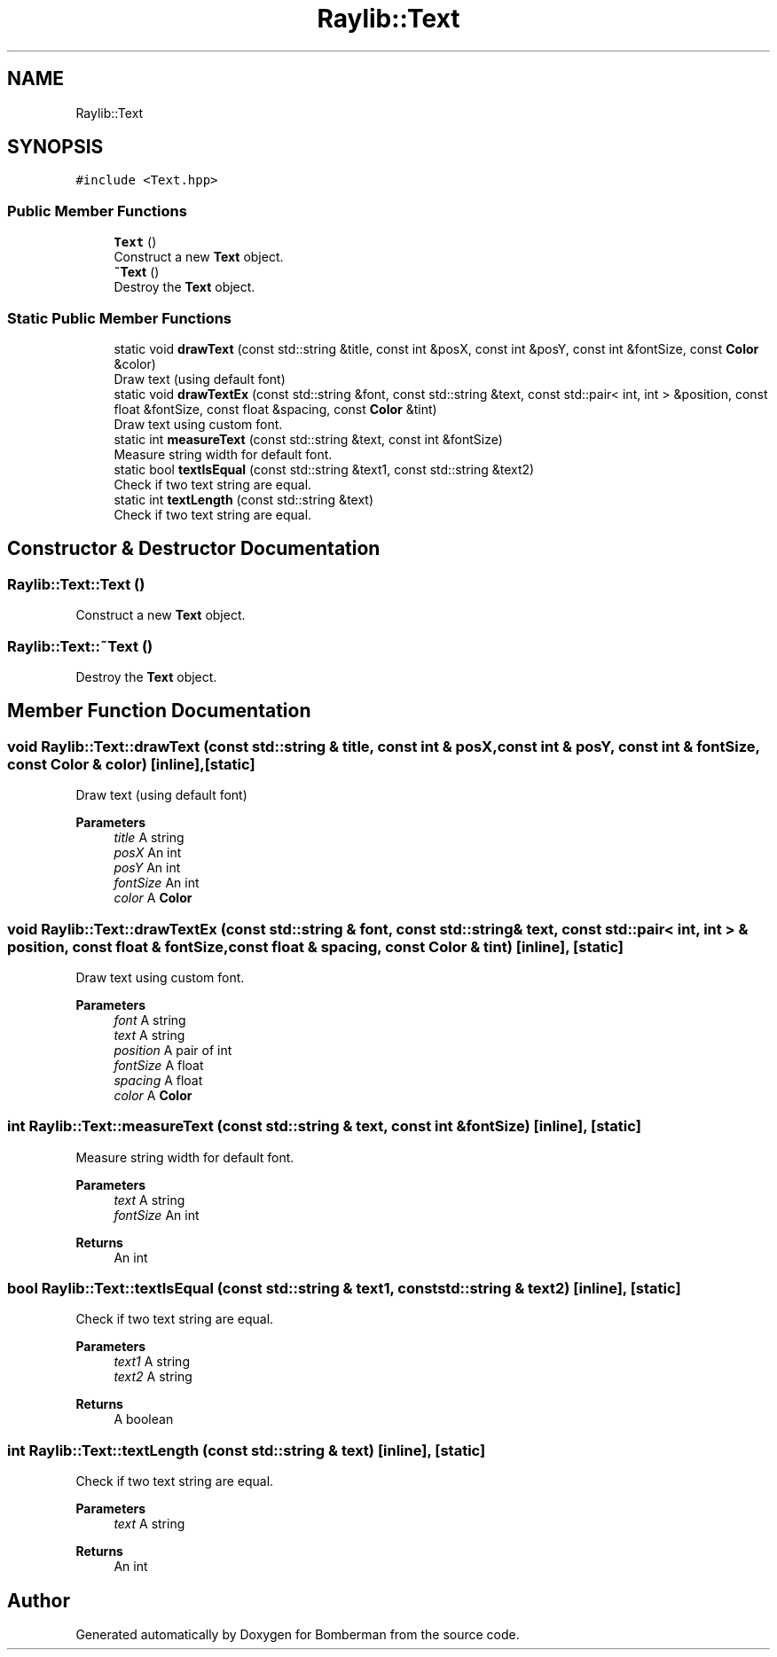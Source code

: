 .TH "Raylib::Text" 3 "Mon Jun 21 2021" "Version 2.0" "Bomberman" \" -*- nroff -*-
.ad l
.nh
.SH NAME
Raylib::Text
.SH SYNOPSIS
.br
.PP
.PP
\fC#include <Text\&.hpp>\fP
.SS "Public Member Functions"

.in +1c
.ti -1c
.RI "\fBText\fP ()"
.br
.RI "Construct a new \fBText\fP object\&. "
.ti -1c
.RI "\fB~Text\fP ()"
.br
.RI "Destroy the \fBText\fP object\&. "
.in -1c
.SS "Static Public Member Functions"

.in +1c
.ti -1c
.RI "static void \fBdrawText\fP (const std::string &title, const int &posX, const int &posY, const int &fontSize, const \fBColor\fP &color)"
.br
.RI "Draw text (using default font) "
.ti -1c
.RI "static void \fBdrawTextEx\fP (const std::string &font, const std::string &text, const std::pair< int, int > &position, const float &fontSize, const float &spacing, const \fBColor\fP &tint)"
.br
.RI "Draw text using custom font\&. "
.ti -1c
.RI "static int \fBmeasureText\fP (const std::string &text, const int &fontSize)"
.br
.RI "Measure string width for default font\&. "
.ti -1c
.RI "static bool \fBtextIsEqual\fP (const std::string &text1, const std::string &text2)"
.br
.RI "Check if two text string are equal\&. "
.ti -1c
.RI "static int \fBtextLength\fP (const std::string &text)"
.br
.RI "Check if two text string are equal\&. "
.in -1c
.SH "Constructor & Destructor Documentation"
.PP 
.SS "Raylib::Text::Text ()"

.PP
Construct a new \fBText\fP object\&. 
.SS "Raylib::Text::~Text ()"

.PP
Destroy the \fBText\fP object\&. 
.SH "Member Function Documentation"
.PP 
.SS "void Raylib::Text::drawText (const std::string & title, const int & posX, const int & posY, const int & fontSize, const \fBColor\fP & color)\fC [inline]\fP, \fC [static]\fP"

.PP
Draw text (using default font) 
.PP
\fBParameters\fP
.RS 4
\fItitle\fP A string 
.br
\fIposX\fP An int 
.br
\fIposY\fP An int 
.br
\fIfontSize\fP An int 
.br
\fIcolor\fP A \fBColor\fP 
.RE
.PP

.SS "void Raylib::Text::drawTextEx (const std::string & font, const std::string & text, const std::pair< int, int > & position, const float & fontSize, const float & spacing, const \fBColor\fP & tint)\fC [inline]\fP, \fC [static]\fP"

.PP
Draw text using custom font\&. 
.PP
\fBParameters\fP
.RS 4
\fIfont\fP A string 
.br
\fItext\fP A string 
.br
\fIposition\fP A pair of int 
.br
\fIfontSize\fP A float 
.br
\fIspacing\fP A float 
.br
\fIcolor\fP A \fBColor\fP 
.RE
.PP

.SS "int Raylib::Text::measureText (const std::string & text, const int & fontSize)\fC [inline]\fP, \fC [static]\fP"

.PP
Measure string width for default font\&. 
.PP
\fBParameters\fP
.RS 4
\fItext\fP A string 
.br
\fIfontSize\fP An int 
.RE
.PP
\fBReturns\fP
.RS 4
An int 
.RE
.PP

.SS "bool Raylib::Text::textIsEqual (const std::string & text1, const std::string & text2)\fC [inline]\fP, \fC [static]\fP"

.PP
Check if two text string are equal\&. 
.PP
\fBParameters\fP
.RS 4
\fItext1\fP A string 
.br
\fItext2\fP A string 
.RE
.PP
\fBReturns\fP
.RS 4
A boolean 
.RE
.PP

.SS "int Raylib::Text::textLength (const std::string & text)\fC [inline]\fP, \fC [static]\fP"

.PP
Check if two text string are equal\&. 
.PP
\fBParameters\fP
.RS 4
\fItext\fP A string 
.RE
.PP
\fBReturns\fP
.RS 4
An int 
.RE
.PP


.SH "Author"
.PP 
Generated automatically by Doxygen for Bomberman from the source code\&.
